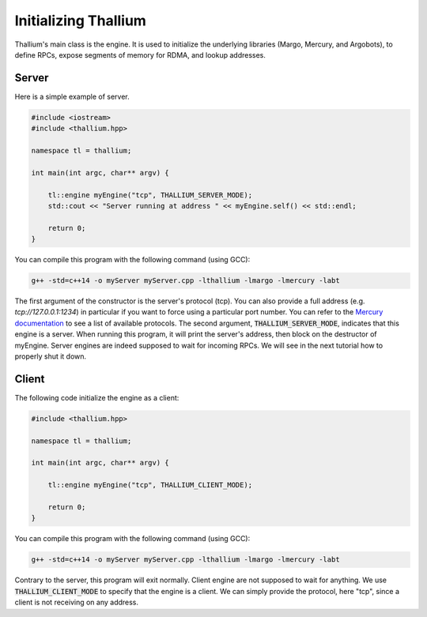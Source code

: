 Initializing Thallium
=====================

Thallium's main class is the engine. It is used to initialize the underlying libraries
(Margo, Mercury, and Argobots), to define RPCs, expose segments of memory for RDMA,
and lookup addresses.

Server
------

Here is a simple example of server.

.. code-block:: cpp

   #include <iostream>
   #include <thallium.hpp>

   namespace tl = thallium;

   int main(int argc, char** argv) {

       tl::engine myEngine("tcp", THALLIUM_SERVER_MODE);
       std::cout << "Server running at address " << myEngine.self() << std::endl;

       return 0;
   }

You can compile this program with the following command (using GCC):

.. code-block:: console

   g++ -std=c++14 -o myServer myServer.cpp -lthallium -lmargo -lmercury -labt

The first argument of the constructor is the server's protocol (tcp).
You can also provide a full address (e.g. *tcp://127.0.0.1:1234*) in particular
if you want to force using a particular port number. You can refer to the
`Mercury documentation <http://mercury-hpc.github.io/documentation/>`_
to see a list of available protocols. The second argument,
:code:`THALLIUM_SERVER_MODE`, indicates that this engine is a server.
When running this program, it will print the server's address, then block 
on the destructor of myEngine. Server engines are indeed supposed to wait for 
incoming RPCs. We will see in the next tutorial how to properly shut it down.

Client
------

The following code initialize the engine as a client:

.. code-block:: cpp

   #include <thallium.hpp>

   namespace tl = thallium;

   int main(int argc, char** argv) {

       tl::engine myEngine("tcp", THALLIUM_CLIENT_MODE);

       return 0;
   }

You can compile this program with the following command (using GCC):

.. code-block:: console

   g++ -std=c++14 -o myServer myServer.cpp -lthallium -lmargo -lmercury -labt

Contrary to the server, this program will exit normally.
Client engine are not supposed to wait for anything.
We use :code:`THALLIUM_CLIENT_MODE` to specify that the engine is a client.
We can simply provide the protocol, here "tcp", since a client is not receiving on any address.

